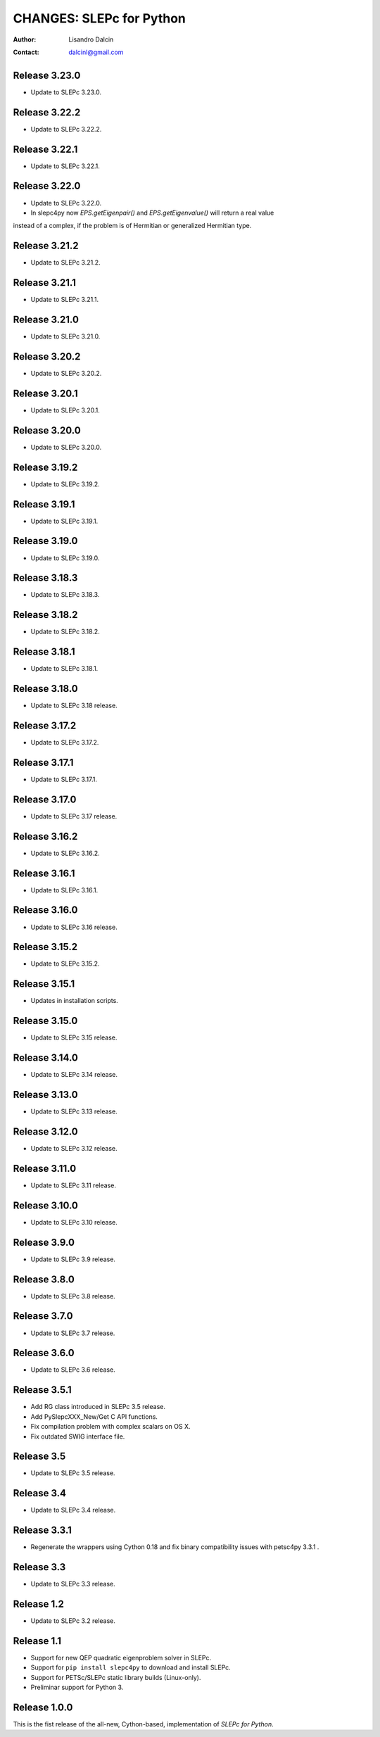 =========================
CHANGES: SLEPc for Python
=========================

:Author:  Lisandro Dalcin
:Contact: dalcinl@gmail.com


Release 3.23.0
==============

- Update to SLEPc 3.23.0.


Release 3.22.2
==============

- Update to SLEPc 3.22.2.


Release 3.22.1
==============

- Update to SLEPc 3.22.1.


Release 3.22.0
==============

- Update to SLEPc 3.22.0.
- In slepc4py now `EPS.getEigenpair()` and `EPS.getEigenvalue()` will return a real value
instead of a complex, if the problem is of Hermitian or generalized Hermitian type.


Release 3.21.2
==============

- Update to SLEPc 3.21.2.


Release 3.21.1
==============

- Update to SLEPc 3.21.1.


Release 3.21.0
==============

- Update to SLEPc 3.21.0.


Release 3.20.2
==============

- Update to SLEPc 3.20.2.


Release 3.20.1
==============

- Update to SLEPc 3.20.1.


Release 3.20.0
==============

- Update to SLEPc 3.20.0.


Release 3.19.2
==============

- Update to SLEPc 3.19.2.


Release 3.19.1
==============

- Update to SLEPc 3.19.1.


Release 3.19.0
==============

- Update to SLEPc 3.19.0.


Release 3.18.3
==============

- Update to SLEPc 3.18.3.


Release 3.18.2
==============

- Update to SLEPc 3.18.2.


Release 3.18.1
==============

- Update to SLEPc 3.18.1.


Release 3.18.0
==============

- Update to SLEPc 3.18 release.


Release 3.17.2
==============

- Update to SLEPc 3.17.2.


Release 3.17.1
==============

- Update to SLEPc 3.17.1.


Release 3.17.0
==============

- Update to SLEPc 3.17 release.


Release 3.16.2
==============

- Update to SLEPc 3.16.2.


Release 3.16.1
==============

- Update to SLEPc 3.16.1.


Release 3.16.0
==============

- Update to SLEPc 3.16 release.


Release 3.15.2
==============

- Update to SLEPc 3.15.2.


Release 3.15.1
==============

- Updates in installation scripts.


Release 3.15.0
==============

- Update to SLEPc 3.15 release.


Release 3.14.0
==============

- Update to SLEPc 3.14 release.


Release 3.13.0
==============

- Update to SLEPc 3.13 release.


Release 3.12.0
==============

- Update to SLEPc 3.12 release.


Release 3.11.0
==============

- Update to SLEPc 3.11 release.


Release 3.10.0
==============

- Update to SLEPc 3.10 release.


Release 3.9.0
=============

- Update to SLEPc 3.9 release.


Release 3.8.0
=============

- Update to SLEPc 3.8 release.


Release 3.7.0
=============

- Update to SLEPc 3.7 release.


Release 3.6.0
=============

- Update to SLEPc 3.6 release.


Release 3.5.1
=============

- Add RG class introduced in SLEPc 3.5 release.
- Add PySlepcXXX_New/Get C API functions.
- Fix compilation problem with complex scalars on OS X.
- Fix outdated SWIG interface file.


Release 3.5
===========

- Update to SLEPc 3.5 release.


Release 3.4
===========

- Update to SLEPc 3.4 release.


Release 3.3.1
=============

- Regenerate the wrappers using Cython 0.18 and fix binary
  compatibility issues with petsc4py 3.3.1 .


Release 3.3
===========

- Update to SLEPc 3.3 release.


Release 1.2
===========

- Update to SLEPc 3.2 release.


Release 1.1
===========

* Support for new QEP quadratic eigenproblem solver in SLEPc.

* Support for ``pip install slepc4py`` to download and install SLEPc.

* Support for PETSc/SLEPc static library builds (Linux-only).

* Preliminar support for Python 3.


Release 1.0.0
=============

This is the fist release of the all-new, Cython-based, implementation
of *SLEPc for Python*.
